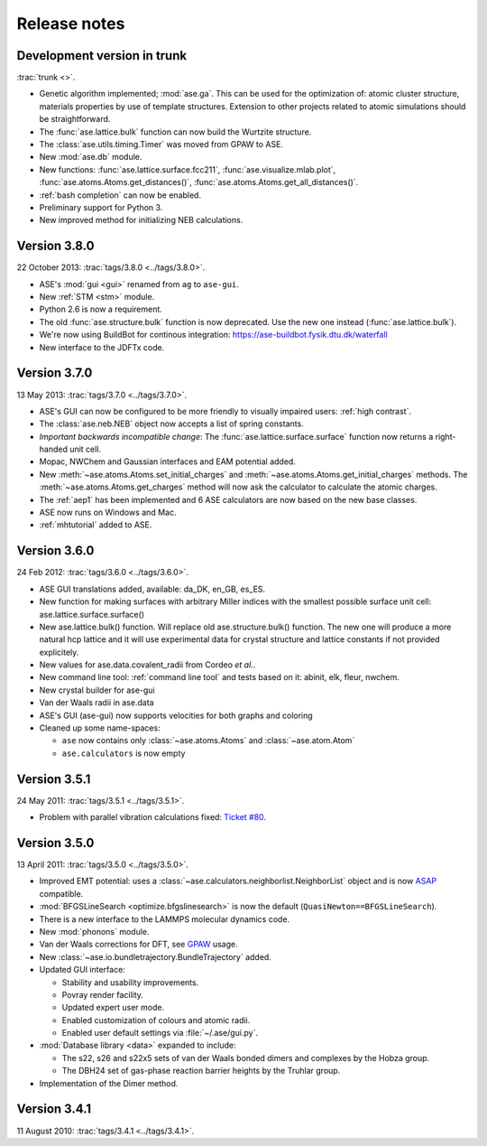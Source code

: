 .. _releasenotes:

=============
Release notes
=============


Development version in trunk
============================

:trac:`trunk <>`.
          
* Genetic algorithm implemented; :mod:`ase.ga`. This can be used
  for the optimization of: atomic cluster structure, materials
  properties by use of template structures. Extension to other projects
  related to atomic simulations should be straightforward.

* The :func:`ase.lattice.bulk` function can now build the Wurtzite structure.

* The :class:`ase.utils.timing.Timer` was moved from GPAW to ASE.

* New :mod:`ase.db` module.

* New functions: :func:`ase.lattice.surface.fcc211`,
  :func:`ase.visualize.mlab.plot`, :func:`ase.atoms.Atoms.get_distances()`,
  :func:`ase.atoms.Atoms.get_all_distances()`.

* :ref:`bash completion` can now be enabled.

* Preliminary support for Python 3.

* New improved method for initializing NEB calculations.


Version 3.8.0
=============

22 October 2013: :trac:`tags/3.8.0 <../tags/3.8.0>`.

* ASE's :mod:`gui <gui>` renamed from ``ag`` to ``ase-gui``.
* New :ref:`STM <stm>` module.
* Python 2.6 is now a requirement.
* The old :func:`ase.structure.bulk` function is now deprecated.
  Use the new one instead (:func:`ase.lattice.bulk`).
* We're now using BuildBot for continous integration:
  https://ase-buildbot.fysik.dtu.dk/waterfall
* New interface to the JDFTx code.


Version 3.7.0
=============

13 May 2013: :trac:`tags/3.7.0 <../tags/3.7.0>`.

* ASE's GUI can now be configured to be more friendly to visually
  impaired users: :ref:`high contrast`.

* The :class:`ase.neb.NEB` object now accepts a list of spring constants.

* *Important backwards incompatible change*: The
  :func:`ase.lattice.surface.surface` function now returns a
  right-handed unit cell.

* Mopac, NWChem and Gaussian interfaces and EAM potential added.

* New :meth:`~ase.atoms.Atoms.set_initial_charges` and
  :meth:`~ase.atoms.Atoms.get_initial_charges` methods.  The
  :meth:`~ase.atoms.Atoms.get_charges` method will now ask the
  calculator to calculate the atomic charges.

* The :ref:`aep1` has been implemented and 6 ASE calculators are now
  based on the new base classes.

* ASE now runs on Windows and Mac.

* :ref:`mhtutorial` added to ASE.


Version 3.6.0
=============

24 Feb 2012: :trac:`tags/3.6.0 <../tags/3.6.0>`.

* ASE GUI translations added, available: da_DK, en_GB, es_ES.

* New function for making surfaces with arbitrary Miller indices with
  the smallest possible surface unit cell:
  ase.lattice.surface.surface()

* New ase.lattice.bulk() function.  Will replace old
  ase.structure.bulk() function.  The new one will produce a more
  natural hcp lattice and it will use experimental data for crystal
  structure and lattice constants if not provided explicitely.

* New values for ase.data.covalent_radii from Cordeo *et al.*.

* New command line tool: :ref:`command line tool` and tests based on it:
  abinit, elk, fleur, nwchem.

* New crystal builder for ase-gui

* Van der Waals radii in ase.data

* ASE's GUI (ase-gui) now supports velocities for both graphs and coloring

* Cleaned up some name-spaces:

  * ``ase`` now contains only :class:`~ase.atoms.Atoms` and
    :class:`~ase.atom.Atom`
  * ``ase.calculators`` is now empty


Version 3.5.1
=============

24 May 2011: :trac:`tags/3.5.1 <../tags/3.5.1>`.

* Problem with parallel vibration calculations fixed:
  `Ticket #80 <https://trac.fysik.dtu.dk/projects/ase/ticket/80>`_.


Version 3.5.0
=============

13 April 2011: :trac:`tags/3.5.0 <../tags/3.5.0>`.

* Improved EMT potential:  uses a
  :class:`~ase.calculators.neighborlist.NeighborList` object and is
  now ASAP_ compatible.

* :mod:`BFGSLineSearch <optimize.bfgslinesearch>` is now the default
  (``QuasiNewton==BFGSLineSearch``).

* There is a new interface to the LAMMPS molecular dynamics code.

* New :mod:`phonons` module.

* Van der Waals corrections for DFT, see GPAW_ usage.

* New :class:`~ase.io.bundletrajectory.BundleTrajectory` added.

* Updated GUI interface:

  * Stability and usability improvements.
  * Povray render facility.
  * Updated expert user mode.
  * Enabled customization of colours and atomic radii.
  * Enabled user default settings via :file:`~/.ase/gui.py`.

* :mod:`Database library <data>` expanded to include:
  
  * The s22, s26 and s22x5 sets of van der Waals bonded dimers and
    complexes by the Hobza group.
  * The DBH24 set of gas-phase reaction barrier heights by the Truhlar
    group.

* Implementation of the Dimer method.


.. _ASAP: http://wiki.fysik.dtu.dk/asap
.. _GPAW: https://wiki.fysik.dtu.dk/gpaw/documentation/xc/vdwcorrection.html


Version 3.4.1
=============

11 August 2010: :trac:`tags/3.4.1 <../tags/3.4.1>`.
